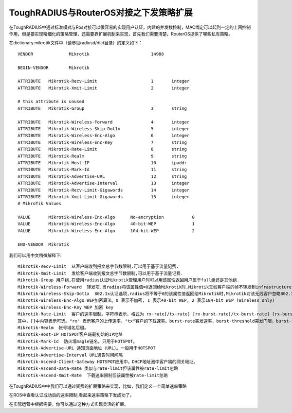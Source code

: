 ToughRADIUS与RouterOS对接之下发策略扩展
===========================================

在ToughRADIUS中通过标准模式与Ros对接可以很容易的实现用户认证，内建的并发数控制，MAC绑定可以起到一定的上网控制作用，但是要实现精细化的策略管理，还需要靠扩展机制来实现，首先我们需要清楚，RouterOS提供了哪些私有策略。

在dictionary.mikrotik文件中（请参见radiusd/dict目录）的定义如下：

::

    VENDOR		Mikrotik			14988

    BEGIN-VENDOR	Mikrotik

    ATTRIBUTE	Mikrotik-Recv-Limit			1	integer
    ATTRIBUTE	Mikrotik-Xmit-Limit			2	integer

    # this attribute is unused
    ATTRIBUTE	Mikrotik-Group				3	string

    ATTRIBUTE	Mikrotik-Wireless-Forward		4	integer
    ATTRIBUTE	Mikrotik-Wireless-Skip-Dot1x		5	integer
    ATTRIBUTE	Mikrotik-Wireless-Enc-Algo		6	integer
    ATTRIBUTE	Mikrotik-Wireless-Enc-Key		7	string
    ATTRIBUTE	Mikrotik-Rate-Limit			8	string
    ATTRIBUTE	Mikrotik-Realm				9	string
    ATTRIBUTE	Mikrotik-Host-IP			10	ipaddr
    ATTRIBUTE	Mikrotik-Mark-Id			11	string
    ATTRIBUTE	Mikrotik-Advertise-URL			12	string
    ATTRIBUTE	Mikrotik-Advertise-Interval		13	integer
    ATTRIBUTE	Mikrotik-Recv-Limit-Gigawords		14	integer
    ATTRIBUTE	Mikrotik-Xmit-Limit-Gigawords		15	integer
    # MikroTik Values

    VALUE	Mikrotik-Wireless-Enc-Algo	No-encryption		0
    VALUE	Mikrotik-Wireless-Enc-Algo	40-bit-WEP		1
    VALUE	Mikrotik-Wireless-Enc-Algo	104-bit-WEP		2

    END-VENDOR	Mikrotik
    
我们可以用中文稍微解释下::

    Mikrotik-Recv-Limit  从客户端收到报文总字节数限制,可以用于基于流量记费.
    Mikrotik-Xmit-Limit  发给客户端收到报文总字节数限制,可以用于基于流量记费.
    Mikrotik-Group 用户组,在使用radius认证Mikrotik管理用户时可以用该属性返回用户属于full组还是其他组.
    Mikrotik-Wireless-Forward  转发项,当radius将该属性值=0返回给Mikrotik时,Mikrotik无线客户端的帧不转发到infrastructure
    Mikrotik-Wireless-Skip-Dot1x  802.1x认证选项,radius将不等于0的该属性值返回给Mikrotik时,Mikrotik对该无线客户忽略802.1x认证.
    Mikrotik-Wireless-Enc-Algo WEP加密算法。0 表示不加密, 1 表示40-bit WEP, 2 表示104-bit WEP (Wireless only)
    Mikrotik-Wireless-Enc-Key WEP 加密 key 
    Mikrotik-Rate-Limit  客户的速率限制。字符串表示，格式为 rx-rate[/tx-rate] [rx-burst-rate[/tx-burst-rate] [rx-burst-threshold[/tx-burst-threshold] [rx-burst-time[/tx-burst-time] [priority] [rx-rate-min[/tx-rate-min]]]] 
    其中，[]中内容表示可选。"rx" 表示客户的上传速率，"tx"客户的下载速率。burst-rate突发速率，burst-threshold突发门限，burst-time突发时长。
    Mikrotik-Realm  帐号域名后缀。
    Mikrotik-Host-IP HOTSPOT客户端最初始的IP地址
    Mikrotik-Mark-Id  防火墙magle链名。只用于HOTSPOT。
    Mikrotik-Advertise-URL 通知页面地址（URL）。一般用于HOTSPOT
    Mikrotik-Advertise-Interval URL通告时间间隔
    Mikrotik-Ascend-Client-Gateway HOTSPOT应用中，DHCP地址池中客户端的网关地址。  
    Mikrotik-Ascend-Data-Rate 类似与rate-limit但该属性被rate-limit忽略
    Mikrotik-Ascend-Xmit-Rate  下载速率限制但该属性被rate-limit忽略


在ToughRADIUS中中我们可以通过资费的扩展策略来实现，比如，我们定义一个简单速率策略

.. image:: ../_static/images/ros_case_attrs.jpg

在ROS中查看认证成功后的速率限制,看起来速率策略下发成功了。

.. image:: ../_static/images/ros_case_limit.jpg

在实际运营中根据需要，你可以通过这种方式实现灵活的扩展。